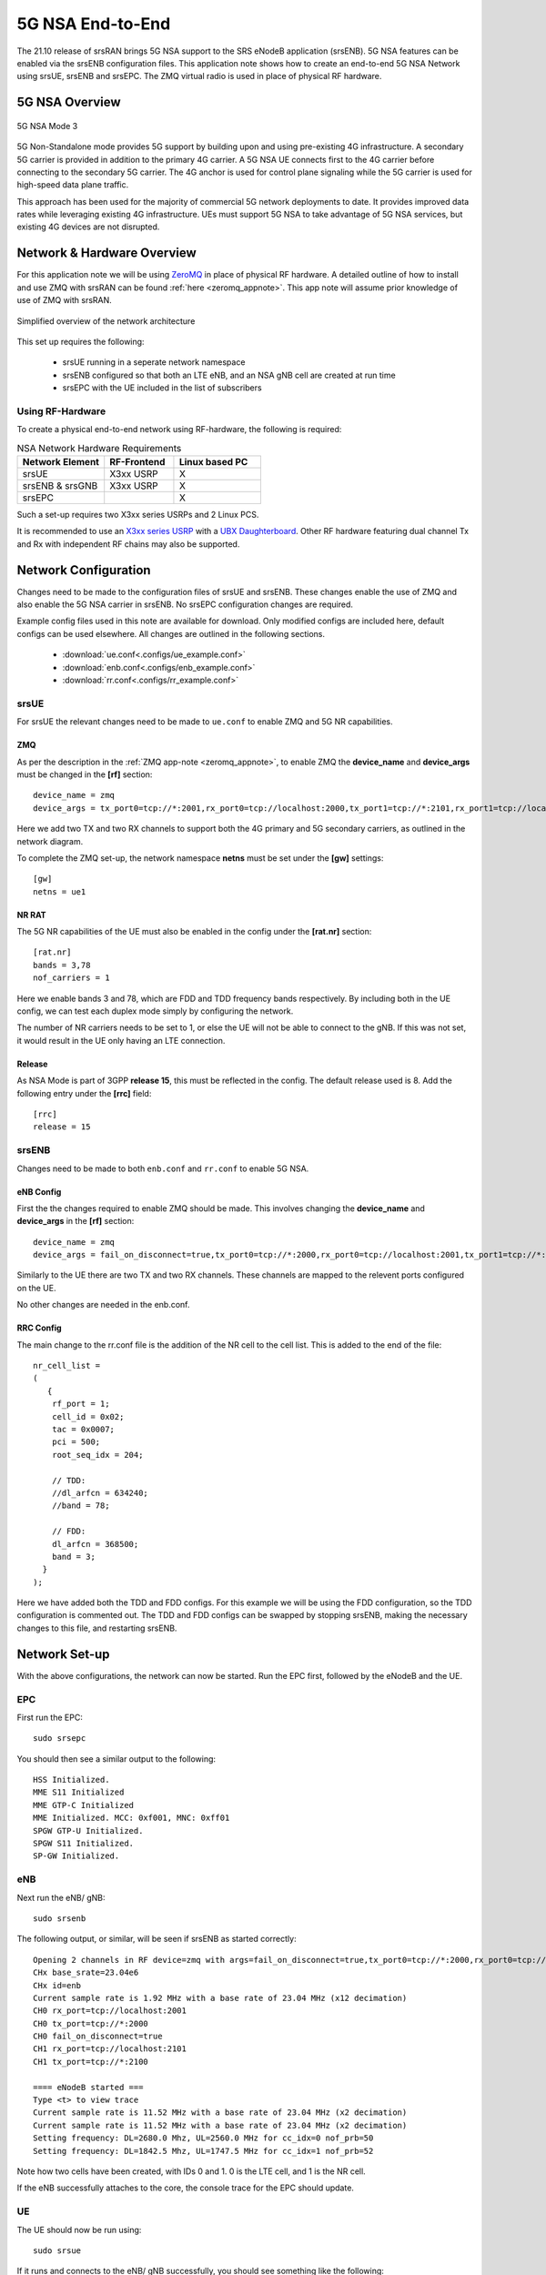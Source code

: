 .. srsRAN 5G NSA Application Note

.. _5g_nsa_zmq_appnote: 

5G NSA End-to-End
#################

The 21.10 release of srsRAN brings 5G NSA support to the SRS eNodeB application (srsENB). 
5G NSA features can be enabled via the srsENB configuration files.
This application note shows how to create an end-to-end 5G NSA Network using srsUE, srsENB and srsEPC.
The ZMQ virtual radio is used in place of physical RF hardware.

5G NSA Overview
***************

.. figure:: .imgs/5G_NSA_mode3.png
	:align: center	
	
	5G NSA Mode 3

5G Non-Standalone mode provides 5G support by building upon and using pre-existing 4G infrastructure.
A secondary 5G carrier is provided in addition to the primary 4G carrier. A 5G NSA UE connects first 
to the 4G carrier before connecting to the secondary 5G carrier. The 4G anchor is used
for control plane signaling while the 5G carrier is used for high-speed data plane traffic.

This approach has been used for the majority of commercial 5G network deployments to date. It provides
improved data rates while leveraging existing 4G infrastructure. UEs must support 5G NSA to take advantage
of 5G NSA services, but existing 4G devices are not disrupted.

Network & Hardware Overview
***************************

For this application note we will be using `ZeroMQ <https://zeromq.org/>`_ in place of physical RF hardware. A detailed outline of how to 
install and use ZMQ with srsRAN can be found :ref:`here <zeromq_appnote>`. This app note will assume prior knowledge of use of ZMQ with srsRAN. 

.. figure:: .imgs/nsa_zmq.png
	:align: center	
	
	Simplified overview of the network architecture

This set up requires the following: 

	* srsUE running in a seperate network namespace 
	* srsENB configured so that both an LTE eNB, and an NSA gNB cell are created at run time 
	* srsEPC with the UE included in the list of subscribers 

Using RF-Hardware
=================

To create a physical end-to-end network using RF-hardware, the following is required:

.. list-table:: NSA Network Hardware Requirements
   :widths: 25 20 25
   :header-rows: 1

   * - Network Element
     - RF-Frontend
     - Linux based PC 
   * - srsUE
     - X3xx USRP
     - X
   * - srsENB & srsGNB 
     - X3xx USRP
     - X
   * - srsEPC
     - 
     - X
	
Such a set-up requires two X3xx series USRPs and 2 Linux PCS.

It is recommended to use an `X3xx series USRP <https://www.ettus.com/product-categories/usrp-x-series/>`_ with a `UBX Daughterboard <https://www.ettus.com/all-products/ubx40/>`_. Other RF hardware featuring dual channel Tx and Rx with independent RF chains may also be supported.

Network Configuration
*********************

Changes need to be made to the configuration files of srsUE and srsENB. These changes enable the use of ZMQ and also enable the 5G NSA carrier in srsENB. No srsEPC configuration changes are required. 

Example config files used in this note are available for download. Only modified configs are included here, default configs can be used elsewhere. All changes are outlined in the following sections. 

	* :download:`ue.conf<.configs/ue_example.conf>` 
	* :download:`enb.conf<.configs/enb_example.conf>` 
	* :download:`rr.conf<.configs/rr_example.conf>` 

srsUE
=====
For srsUE the relevant changes need to be made to ``ue.conf`` to enable ZMQ and 5G NR capabilities.

ZMQ 
---

As per the description in the :ref:`ZMQ app-note <zeromq_appnote>`, to enable ZMQ the **device_name** and **device_args** must be changed in the **[rf]** section:: 

	device_name = zmq
	device_args = tx_port0=tcp://*:2001,rx_port0=tcp://localhost:2000,tx_port1=tcp://*:2101,rx_port1=tcp://localhost:2100,id=ue,base_srate=23.04e6

Here we add two TX and two RX channels to support both the 4G primary and 5G secondary carriers, as outlined in the network diagram.

To complete the ZMQ set-up, the network namespace **netns** must be set under the **[gw]** settings:: 

	[gw]
	netns = ue1

NR RAT
------

The 5G NR capabilities of the UE must also be enabled in the config under the **[rat.nr]** section:: 


  [rat.nr]
  bands = 3,78
  nof_carriers = 1 

Here we enable bands 3 and 78, which are FDD and TDD frequency bands respectively. By including both in the UE config, we can test each duplex mode simply by configuring the network.

The number of NR carriers needs to be set to 1, or else the UE will not be able to connect to the gNB. If this was not set, it would result in the UE only having an LTE connection. 

Release
-------

As NSA Mode is part of 3GPP **release 15**, this must be reflected in the config. The default release used is 8. Add the following entry under the **[rrc]** field:: 


  [rrc]
  release = 15 

srsENB
======

Changes need to be made to both ``enb.conf`` and ``rr.conf`` to enable 5G NSA. 

eNB Config
----------

First the the changes required to enable ZMQ should be made. This involves changing the **device_name** and **device_args** in the **[rf]** section:: 

	device_name = zmq
	device_args = fail_on_disconnect=true,tx_port0=tcp://*:2000,rx_port0=tcp://localhost:2001,tx_port1=tcp://*:2100,rx_port1=tcp://localhost:2101,id=enb,base_srate=23.04e6	

Similarly to the UE there are two TX and two RX channels. These channels are mapped to the relevent ports configured on the UE. 

No other changes are needed in the enb.conf. 

RRC Config
----------

The main change to the rr.conf file is the addition of the NR cell to the cell list. This is added to the end of the file:: 

	nr_cell_list =
	(
	   {
	    rf_port = 1;
	    cell_id = 0x02;
	    tac = 0x0007;
	    pci = 500;
	    root_seq_idx = 204;

	    // TDD:
	    //dl_arfcn = 634240;
	    //band = 78;

	    // FDD:
	    dl_arfcn = 368500;
	    band = 3;
	  }
	);

Here we have added both the TDD and FDD configs. For this example we will be using the FDD configuration, so the TDD configuration is commented out. The TDD and FDD configs can be swapped 
by stopping srsENB, making the necessary changes to this file, and restarting srsENB. 

Network Set-up
**************

With the above configurations, the network can now be started. Run the EPC first, followed by the eNodeB and the UE.

EPC
===

First run the EPC:: 

	sudo srsepc 

You should then see a similar output to the following:: 

	HSS Initialized.
	MME S11 Initialized
	MME GTP-C Initialized
	MME Initialized. MCC: 0xf001, MNC: 0xff01
	SPGW GTP-U Initialized.
	SPGW S11 Initialized.
	SP-GW Initialized.


eNB
===

Next run the eNB/ gNB:: 

	sudo srsenb 

The following output, or similar, will be seen if srsENB as started correctly:: 

	Opening 2 channels in RF device=zmq with args=fail_on_disconnect=true,tx_port0=tcp://*:2000,rx_port0=tcp://localhost:2001,tx_port1=tcp://*:2100,rx_port1=tcp://localhost:2101,id=enb,base_srate=23.04e6
	CHx base_srate=23.04e6
	CHx id=enb
	Current sample rate is 1.92 MHz with a base rate of 23.04 MHz (x12 decimation)
	CH0 rx_port=tcp://localhost:2001
	CH0 tx_port=tcp://*:2000
	CH0 fail_on_disconnect=true
	CH1 rx_port=tcp://localhost:2101
	CH1 tx_port=tcp://*:2100

	==== eNodeB started ===
	Type <t> to view trace
	Current sample rate is 11.52 MHz with a base rate of 23.04 MHz (x2 decimation)
	Current sample rate is 11.52 MHz with a base rate of 23.04 MHz (x2 decimation)
	Setting frequency: DL=2680.0 Mhz, UL=2560.0 MHz for cc_idx=0 nof_prb=50
	Setting frequency: DL=1842.5 Mhz, UL=1747.5 MHz for cc_idx=1 nof_prb=52

Note how two cells have been created, with IDs 0 and 1. 0 is the LTE cell, and 1 is the NR cell. 

If the eNB successfully attaches to the core, the console trace for the EPC should update. 

UE
==

The UE should now be run using:: 

	sudo srsue

If it runs and connects to the eNB/ gNB successfully, you should see something like the following:: 

	Opening 2 channels in RF device=zmq with args=tx_port0=tcp://*:2001,rx_port0=tcp://localhost:2000,tx_port1=tcp://*:2101,rx_port1=tcp://localhost:2100,id=ue,base_srate=23.04e6                                                                                                      
	CHx base_srate=23.04e6                                                                                                                                                                                                                                                              
	CHx id=ue                                                                                                                                                                                                                                                                           
	Current sample rate is 1.92 MHz with a base rate of 23.04 MHz (x12 decimation)                                                                                                                                                                                                      
	CH0 rx_port=tcp://localhost:2000                                                                                                                                                                                                                                                    
	CH0 tx_port=tcp://*:2001                                                                                                                                                                                                                                                            
	CH1 rx_port=tcp://localhost:2100                                                                                                                                                                                                                                                    
	CH1 tx_port=tcp://*:2101                                                                                                                                                                                                                                                            
	Waiting PHY to initialize ... done! 

	Attaching UE...                                                                                                                                                                                                                                                                     
	Current sample rate is 1.92 MHz with a base rate of 23.04 MHz (x12 decimation)                                                                                                                                                                                                      
	Current sample rate is 1.92 MHz with a base rate of 23.04 MHz (x12 decimation)                                                                                                                                                                                                      
	.                                                                                                                                                                                                                                                                                   
	Found Cell:  Mode=FDD, PCI=1, PRB=50, Ports=1, CP=Normal, CFO=-0.2 KHz                                                                                                                                                                                                              
	Current sample rate is 11.52 MHz with a base rate of 23.04 MHz (x2 decimation)                                                                                                                                                                                                      
	Current sample rate is 11.52 MHz with a base rate of 23.04 MHz (x2 decimation)                                                                                                                                                                                                      
	Found PLMN:  Id=00101, TAC=7                                                                                                                                                                                                                                                        
	Random Access Transmission: seq=33, tti=981, ra-rnti=0x2                                                                                                                                                                                                                            
	RRC Connected                                                                                                                                                                                                                                                                       
	Random Access Complete.     c-rnti=0x46, ta=0                                                                                                                                                                                                                                       
	Network attach successful. IP: 172.16.0.3                                                                                                                                                                                                                                           
	Software Radio Systems RAN (srsRAN) 13/10/2021 15:29:9 TZ:0                                                                                                                                                                                                                         
	RRC NR reconfiguration successful.                                                                                                                                                                                                                                                  
	Random Access Transmission: prach_occasion=0, preamble_index=0, ra-rnti=0xf, tti=1611                                                                                                                                                                                               
	Random Access Complete.     c-rnti=0x4601, ta=0   

The following message ``RRC NR reconfiguration successful`` confirms that the UE has connected to the NR cell. This will be used for the data link, while the LTE cell will 
be used for control messaging. 

Updates will also be seen in the eNB and EPC consoles. 

Testing the Network
===================

Traffic can be sent through the network to test the connection. Using either ``ping`` or ``iperf3`` allows traffic to be sent from the UE to the gNB. An example of using ``ping`` can 
be found in the :ref:`ZMQ app-note <zeromq_appnote>`, so for this example ``iperf3`` will be used. 

iPerf 
-----

In this setup the client will run on the UE side with the server on the network side. UDP traffic will be generated at 10Mbps for 60 seconds. When running the iperf client, we use the UE network namespace and specify the network-side IP address. It is important to start the server first, and then the client.

Network-side 
^^^^^^^^^^^^

Start the iPerf server:: 

	iperf3 -s -i 1 

This will then listen for traffic coming from the UE. 

UE-side
^^^^^^^

With the network and the iPerf server up and running, the client can be run from the UE's network namespace with following command:: 

	sudo ip netns exec ue1 iperf3 -c 172.16.0.1 -b 10M -i 1 -t 60 

Traffic will now be sent from the UE to the eNB. This will be shown in both the server and client consoles, and also in the trace for both the UE and the eNB. Example **client** iPerf output::

	Connecting to host 172.16.0.1, port 5201                                                              
	[  5] local 172.16.0.2 port 52484 connected to 172.16.0.1 port 5201              
	[ ID] Interval           Transfer     Bitrate         Retr  Cwnd                 
	[  5]   0.00-1.00   sec   954 KBytes  7.81 Mbits/sec    0   79.2 KBytes          
	[  5]   1.00-2.00   sec  1.12 MBytes  9.44 Mbits/sec    0    126 KBytes          
	[  5]   2.00-3.00   sec  1.00 MBytes  8.39 Mbits/sec   12   49.5 KBytes                                                                                                                                      
	[  5]   3.00-4.00   sec   640 KBytes  5.24 Mbits/sec    2   42.4 KBytes                                                                                                                                      
	[  5]   4.00-5.00   sec   512 KBytes  4.19 Mbits/sec    2   39.6 KBytes                                                                                                                                      
	[  5]   5.00-6.00   sec   512 KBytes  4.19 Mbits/sec    2   33.9 KBytes   

Example **server** iPerf output:: 

	-----------------------------------------------------------                                                                                                                                                  
	Server listening on 5201                                                                                                                                                                                     
	-----------------------------------------------------------                                                                                                                                                  
	Accepted connection from 172.16.0.2, port 52482                                                                                                                                                              
	[  5] local 172.16.0.1 port 5201 connected to 172.16.0.2 port 52484                                                                                                                                          
	[ ID] Interval           Transfer     Bitrate                                                                                                                                                                
	[  5]   0.00-1.00   sec   634 KBytes  5.19 Mbits/sec                                                                                                                                                         
	[  5]   1.00-2.00   sec   950 KBytes  7.78 Mbits/sec                                                                                                                                                         
	[  5]   2.00-3.00   sec   977 KBytes  8.00 Mbits/sec                  
	[  5]   3.00-4.00   sec   533 KBytes  4.36 Mbits/sec                  
	[  5]   4.00-5.00   sec   553 KBytes  4.53 Mbits/sec                  
	[  5]   5.00-6.00   sec   537 KBytes  4.40 Mbits/sec       	

UE Trace 
---------

The UE console trace can be enabled by entering ``t`` on the UE console. The trace is updated every second. 

.. note::
   The time interval between metrics reports can be changed in the UE config file under the ``[general]`` field, by changing the value of ``metrics_period_secs``. 

If traffic is being successfully sent across the network, then the UE console trace should like something like this:: 

	---------Signal-----------|-----------------DL-----------------|-----------UL-----------
	rat  pci  rsrp   pl   cfo | mcs  snr  iter  brate  bler  ta_us | mcs   buff  brate  bler
	lte    1   -11   11 -1.4u |   0  142   0.0    0.0    0%    0.0 |   0    0.0    0.0    0%
	 nr  500     1    0   23u |  27   70   1.0   8.5M    0%    0.0 |  28    36k   8.3M    0%
	lte    1   -11   11 -1.4u |   0  142   0.0    0.0    0%    0.0 |   0    0.0    0.0    0%
	 nr  500     1    0   23u |  27   70   1.0   9.2M    0%    0.0 |  28    24k   8.1M    0%
	lte    1   -11   11 -1.4u |   0  142   0.0    0.0    0%    0.0 |   0    0.0    0.0    0%
	 nr  500     2    0   23u |  27   69   1.0   4.6M    0%    0.0 |  28    19k   4.2M    0%
	lte    1   -11   11 -1.3u |   0  142   0.0    0.0    0%    0.0 |   0    0.0    0.0    0%
	 nr  500     2    0   23u |  27   69   1.0   5.0M    0%    0.0 |  28    26k   4.8M    0%
	lte    1   -11   11 -1.4u |   0  142   0.0    0.0    0%    0.0 |   0    0.0    0.0    0%
	 nr  500     2    0   23u |  27   69   1.0   4.7M    0%    0.0 |  28    28k   4.7M    0%

The ``rat`` field reports if a metric is associated with the NSA 5G link (nr), or with the LTE link (lte). 

eNB/ gNB Trace
--------------

The eNB/ gNB trace can also be enabled by entering ``t`` on the console. The metrics are reported every second. 

.. note::
	This can also be changed in the eNB config file, under the ``[expert]`` heading, by changing the value of ``metrics_period_secs``.
   
The console trace should look like the following if traffic is being transmitted successfully:: 

	          -----------------DL----------------|-------------------------UL-------------------------                                                                                                           
	rat rnti  cqi  ri  mcs  brate   ok  nok  (%) | pusch  pucch  phr  mcs  brate   ok  nok  (%)    bsr
	lte   46   15   0    0      0    0    0   0% |   n/a    n/a    0    0      0    0    0   0%    0.0
	 nr 4601  n/a   0   27   6.9M  124    0   0% |   n/a    n/a    0    0   6.1M   95    0   0%    0.0
	lte   46   15   0    0      0    0    0   0% |   n/a    n/a    0    0      0    0    0   0%    0.0
	 nr 4601  n/a   0   27   4.4M   92    0   0% |   n/a    n/a    0    0   4.2M   76    0   0%    0.0
	lte   46   15   0    0      0    0    0   0% |   n/a    n/a    0    0      0    0    0   0%    0.0
	 nr 4601  n/a   0   27   5.2M  113    0   0% |   n/a    n/a    0    0   5.0M   94    0   0%    0.0
	lte   46   15   0    0      0    0    0   0% |   n/a    n/a    0    0      0    0    0   0%    0.0
	 nr 4601  n/a   0   27   5.4M  118    0   0% |   n/a    n/a    0    0   5.3M   99    0   0%    0.0
	lte   46   15   0    0      0    0    0   0% |   n/a    n/a    0    0      0    0    0   0%    0.0
	 nr 4601  n/a   0   27   7.6M  156    0   0% |   n/a    n/a    0    0   7.2M  129    0   0%    0.0

Similarly to the UE console trace, the ``rat`` field denotes which link the metrics reported are associated with. 

GUI 
***

.. image:: .imgs/gui.png
		:align: center
		
srsGUI is also supported for use with the UE in NSA mode. An example of the plots produced can be seen above. 

To enable srsGUI, see `here <https://github.com/srslte/srsgui>`_. 

.. Note:: 

	If you have already built srsRAN without srsGUI support, you must re-do so after srsGUI has been built. 
